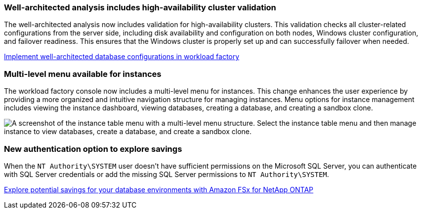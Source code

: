 === Well-architected analysis includes high-availability cluster validation

The well-architected analysis now includes validation for high-availability clusters. This validation checks all cluster-related configurations from the server side, including disk availability and configuration on both nodes, Windows cluster configuration, and failover readiness. This ensures that the Windows cluster is properly set up and can successfully failover when needed.

link:https://docs.netapp.com/us-en/workload-databases/optimize-configurations.html[Implement well-architected database configurations in workload factory]

=== Multi-level menu available for instances  
The workload factory console now includes a multi-level menu for instances. This change enhances the user experience by providing a more organized and intuitive navigation structure for managing instances. Menu options for instance management includes viewing the instance dashboard, viewing databases, creating a database, and creating a sandbox clone.

image:manage-instance-table-menu.png["A screenshot of the instance table menu with a multi-level menu structure. Select the instance table menu and then manage instance to view databases, create a database, and create a sandbox clone."]

=== New authentication option to explore savings

When the `NT Authority\SYSTEM` user doesn't have sufficient permissions on the Microsoft SQL Server, you can authenticate with SQL Server credentials or add the missing SQL Server permissions to `NT Authority\SYSTEM`.

link:https://docs.netapp.com/us-en/workload-databases/explore-savings.html[Explore potential savings for your database environments with Amazon FSx for NetApp ONTAP]